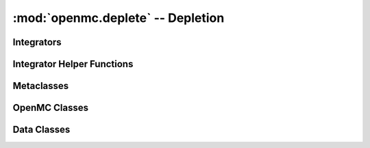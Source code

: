 .. _pythonapi_deplete:

----------------------------------
:mod:`openmc.deplete` -- Depletion
----------------------------------

Integrators
-----------

.. autosummary::
   :toctree: generated
   :nosignatures:
   :template: myfunction.rst

   openmc.deplete.integrator.predictor
   openmc.deplete.integrator.cecm

Integrator Helper Functions
---------------------------

.. autosummary::
   :toctree: generated
   :nosignatures:
   :template: myfunction.rst

   openmc.deplete.integrator.CRAM16
   openmc.deplete.integrator.CRAM48
   openmc.deplete.integrator.save_results

Metaclasses
-----------

.. autosummary::
   :toctree: generated
   :nosignatures:
   :template: myclass.rst

   openmc.deplete.TransportOperator

OpenMC Classes
--------------

.. autosummary::
   :toctree: generated
   :nosignatures:
   :template: myclass.rst

   openmc.deplete.Operator
   openmc.deplete.OperatorResult

Data Classes
------------
.. autosummary::
   :toctree: generated
   :nosignatures:
   :template: myclass.rst

   openmc.deplete.AtomNumber
   openmc.deplete.Chain
   openmc.deplete.Nuclide
   openmc.deplete.ReactionRates
   openmc.deplete.Results
